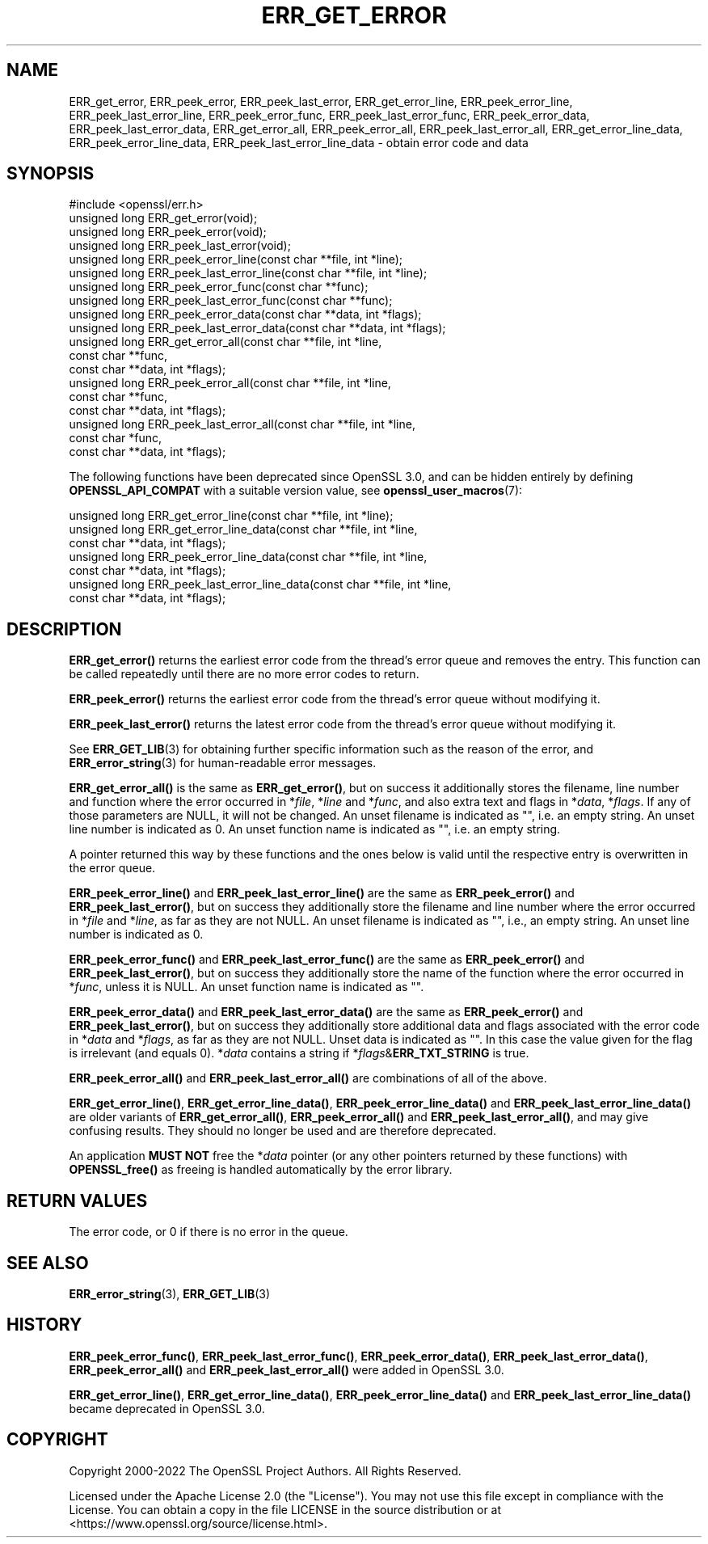 .\" -*- mode: troff; coding: utf-8 -*-
.\" Automatically generated by Pod::Man 5.01 (Pod::Simple 3.43)
.\"
.\" Standard preamble:
.\" ========================================================================
.de Sp \" Vertical space (when we can't use .PP)
.if t .sp .5v
.if n .sp
..
.de Vb \" Begin verbatim text
.ft CW
.nf
.ne \\$1
..
.de Ve \" End verbatim text
.ft R
.fi
..
.\" \*(C` and \*(C' are quotes in nroff, nothing in troff, for use with C<>.
.ie n \{\
.    ds C` ""
.    ds C' ""
'br\}
.el\{\
.    ds C`
.    ds C'
'br\}
.\"
.\" Escape single quotes in literal strings from groff's Unicode transform.
.ie \n(.g .ds Aq \(aq
.el       .ds Aq '
.\"
.\" If the F register is >0, we'll generate index entries on stderr for
.\" titles (.TH), headers (.SH), subsections (.SS), items (.Ip), and index
.\" entries marked with X<> in POD.  Of course, you'll have to process the
.\" output yourself in some meaningful fashion.
.\"
.\" Avoid warning from groff about undefined register 'F'.
.de IX
..
.nr rF 0
.if \n(.g .if rF .nr rF 1
.if (\n(rF:(\n(.g==0)) \{\
.    if \nF \{\
.        de IX
.        tm Index:\\$1\t\\n%\t"\\$2"
..
.        if !\nF==2 \{\
.            nr % 0
.            nr F 2
.        \}
.    \}
.\}
.rr rF
.\" ========================================================================
.\"
.IX Title "ERR_GET_ERROR 3ossl"
.TH ERR_GET_ERROR 3ossl 2025-04-08 3.5.0 OpenSSL
.\" For nroff, turn off justification.  Always turn off hyphenation; it makes
.\" way too many mistakes in technical documents.
.if n .ad l
.nh
.SH NAME
ERR_get_error, ERR_peek_error, ERR_peek_last_error,
ERR_get_error_line, ERR_peek_error_line, ERR_peek_last_error_line,
ERR_peek_error_func, ERR_peek_last_error_func,
ERR_peek_error_data, ERR_peek_last_error_data,
ERR_get_error_all, ERR_peek_error_all, ERR_peek_last_error_all,
ERR_get_error_line_data, ERR_peek_error_line_data, ERR_peek_last_error_line_data
\&\- obtain error code and data
.SH SYNOPSIS
.IX Header "SYNOPSIS"
.Vb 1
\& #include <openssl/err.h>
\&
\& unsigned long ERR_get_error(void);
\& unsigned long ERR_peek_error(void);
\& unsigned long ERR_peek_last_error(void);
\&
\& unsigned long ERR_peek_error_line(const char **file, int *line);
\& unsigned long ERR_peek_last_error_line(const char **file, int *line);
\&
\& unsigned long ERR_peek_error_func(const char **func);
\& unsigned long ERR_peek_last_error_func(const char **func);
\&
\& unsigned long ERR_peek_error_data(const char **data, int *flags);
\& unsigned long ERR_peek_last_error_data(const char **data, int *flags);
\&
\& unsigned long ERR_get_error_all(const char **file, int *line,
\&                                 const char **func,
\&                                 const char **data, int *flags);
\& unsigned long ERR_peek_error_all(const char **file, int *line,
\&                                  const char **func,
\&                                  const char **data, int *flags);
\& unsigned long ERR_peek_last_error_all(const char **file, int *line,
\&                                       const char *func,
\&                                       const char **data, int *flags);
.Ve
.PP
The following functions have been deprecated since OpenSSL 3.0, and can be
hidden entirely by defining \fBOPENSSL_API_COMPAT\fR with a suitable version value,
see \fBopenssl_user_macros\fR\|(7):
.PP
.Vb 7
\& unsigned long ERR_get_error_line(const char **file, int *line);
\& unsigned long ERR_get_error_line_data(const char **file, int *line,
\&                                       const char **data, int *flags);
\& unsigned long ERR_peek_error_line_data(const char **file, int *line,
\&                                        const char **data, int *flags);
\& unsigned long ERR_peek_last_error_line_data(const char **file, int *line,
\&                                             const char **data, int *flags);
.Ve
.SH DESCRIPTION
.IX Header "DESCRIPTION"
\&\fBERR_get_error()\fR returns the earliest error code from the thread's error
queue and removes the entry.  This function can be called repeatedly
until there are no more error codes to return.
.PP
\&\fBERR_peek_error()\fR returns the earliest error code from the thread's
error queue without modifying it.
.PP
\&\fBERR_peek_last_error()\fR returns the latest error code from the thread's
error queue without modifying it.
.PP
See \fBERR_GET_LIB\fR\|(3) for obtaining further specific information
such as the reason of the error,
and \fBERR_error_string\fR\|(3) for human-readable error messages.
.PP
\&\fBERR_get_error_all()\fR is the same as \fBERR_get_error()\fR, but on success it
additionally stores the filename, line number and function where the error
occurred in *\fIfile\fR, *\fIline\fR and *\fIfunc\fR, and also extra text and flags
in *\fIdata\fR, *\fIflags\fR.  If any of those parameters are NULL, it will not
be changed.
An unset filename is indicated as "", i.e. an empty string.
An unset line number is indicated as 0.
An unset function name is indicated as "", i.e. an empty string.
.PP
A pointer returned this way by these functions and the ones below
is valid until the respective entry is overwritten in the error queue.
.PP
\&\fBERR_peek_error_line()\fR and \fBERR_peek_last_error_line()\fR are the same as
\&\fBERR_peek_error()\fR and \fBERR_peek_last_error()\fR, but on success they additionally
store the filename and line number where the error occurred in *\fIfile\fR and
*\fIline\fR, as far as they are not NULL.
An unset filename is indicated as "", i.e., an empty string.
An unset line number is indicated as 0.
.PP
\&\fBERR_peek_error_func()\fR and \fBERR_peek_last_error_func()\fR are the same as
\&\fBERR_peek_error()\fR and \fBERR_peek_last_error()\fR, but on success they additionally
store the name of the function where the error occurred in *\fIfunc\fR, unless
it is NULL.
An unset function name is indicated as "".
.PP
\&\fBERR_peek_error_data()\fR and \fBERR_peek_last_error_data()\fR are the same as
\&\fBERR_peek_error()\fR and \fBERR_peek_last_error()\fR, but on success they additionally
store additional data and flags associated with the error code in *\fIdata\fR
and *\fIflags\fR, as far as they are not NULL.
Unset data is indicated as "".
In this case the value given for the flag is irrelevant (and equals 0).
*\fIdata\fR contains a string if *\fIflags\fR&\fBERR_TXT_STRING\fR is true.
.PP
\&\fBERR_peek_error_all()\fR and \fBERR_peek_last_error_all()\fR are combinations of all
of the above.
.PP
\&\fBERR_get_error_line()\fR, \fBERR_get_error_line_data()\fR, \fBERR_peek_error_line_data()\fR
and \fBERR_peek_last_error_line_data()\fR are older variants of \fBERR_get_error_all()\fR,
\&\fBERR_peek_error_all()\fR and \fBERR_peek_last_error_all()\fR, and may give confusing
results.  They should no longer be used and are therefore deprecated.
.PP
An application \fBMUST NOT\fR free the *\fIdata\fR pointer (or any other pointers
returned by these functions) with \fBOPENSSL_free()\fR as freeing is handled
automatically by the error library.
.SH "RETURN VALUES"
.IX Header "RETURN VALUES"
The error code, or 0 if there is no error in the queue.
.SH "SEE ALSO"
.IX Header "SEE ALSO"
\&\fBERR_error_string\fR\|(3),
\&\fBERR_GET_LIB\fR\|(3)
.SH HISTORY
.IX Header "HISTORY"
\&\fBERR_peek_error_func()\fR, \fBERR_peek_last_error_func()\fR,
\&\fBERR_peek_error_data()\fR, \fBERR_peek_last_error_data()\fR,
\&\fBERR_peek_error_all()\fR and \fBERR_peek_last_error_all()\fR
were added in OpenSSL 3.0.
.PP
\&\fBERR_get_error_line()\fR, \fBERR_get_error_line_data()\fR, \fBERR_peek_error_line_data()\fR
and \fBERR_peek_last_error_line_data()\fR became deprecated in OpenSSL 3.0.
.SH COPYRIGHT
.IX Header "COPYRIGHT"
Copyright 2000\-2022 The OpenSSL Project Authors. All Rights Reserved.
.PP
Licensed under the Apache License 2.0 (the "License").  You may not use
this file except in compliance with the License.  You can obtain a copy
in the file LICENSE in the source distribution or at
<https://www.openssl.org/source/license.html>.
